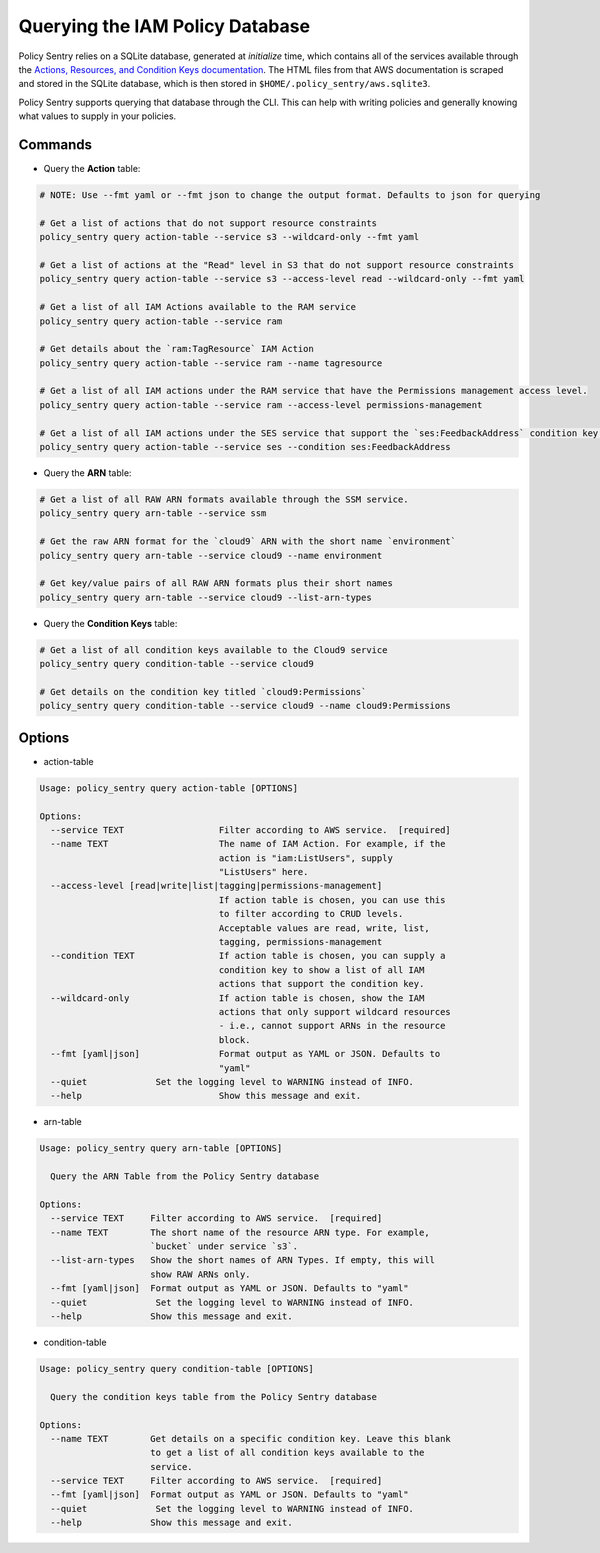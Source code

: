 Querying the IAM Policy Database
--------------------------------

Policy Sentry relies on a SQLite database, generated at `initialize` time, which contains all of the services available through the `Actions, Resources, and Condition Keys documentation <https://docs.aws.amazon.com/IAM/latest/UserGuide/reference_policies_actions-resources-contextkeys.html>`__. The HTML files from that AWS documentation is scraped and stored in the SQLite database, which is then stored in ``$HOME/.policy_sentry/aws.sqlite3``.

Policy Sentry supports querying that database through the CLI. This can help with writing policies and generally knowing what values to supply in your policies.

---------
Commands
---------

* Query the **Action**\  table:

.. code-block:: bash

    # NOTE: Use --fmt yaml or --fmt json to change the output format. Defaults to json for querying

    # Get a list of actions that do not support resource constraints
    policy_sentry query action-table --service s3 --wildcard-only --fmt yaml

    # Get a list of actions at the "Read" level in S3 that do not support resource constraints
    policy_sentry query action-table --service s3 --access-level read --wildcard-only --fmt yaml

    # Get a list of all IAM Actions available to the RAM service
    policy_sentry query action-table --service ram

    # Get details about the `ram:TagResource` IAM Action
    policy_sentry query action-table --service ram --name tagresource

    # Get a list of all IAM actions under the RAM service that have the Permissions management access level.
    policy_sentry query action-table --service ram --access-level permissions-management

    # Get a list of all IAM actions under the SES service that support the `ses:FeedbackAddress` condition key.
    policy_sentry query action-table --service ses --condition ses:FeedbackAddress

* Query the **ARN**\  table:

.. code-block:: bash

    # Get a list of all RAW ARN formats available through the SSM service.
    policy_sentry query arn-table --service ssm

    # Get the raw ARN format for the `cloud9` ARN with the short name `environment`
    policy_sentry query arn-table --service cloud9 --name environment

    # Get key/value pairs of all RAW ARN formats plus their short names
    policy_sentry query arn-table --service cloud9 --list-arn-types

* Query the **Condition Keys**\  table:

.. code-block:: bash

    # Get a list of all condition keys available to the Cloud9 service
    policy_sentry query condition-table --service cloud9

    # Get details on the condition key titled `cloud9:Permissions`
    policy_sentry query condition-table --service cloud9 --name cloud9:Permissions

---------
Options
---------

* action-table

.. code-block:: text

    Usage: policy_sentry query action-table [OPTIONS]

    Options:
      --service TEXT                  Filter according to AWS service.  [required]
      --name TEXT                     The name of IAM Action. For example, if the
                                      action is "iam:ListUsers", supply
                                      "ListUsers" here.
      --access-level [read|write|list|tagging|permissions-management]
                                      If action table is chosen, you can use this
                                      to filter according to CRUD levels.
                                      Acceptable values are read, write, list,
                                      tagging, permissions-management
      --condition TEXT                If action table is chosen, you can supply a
                                      condition key to show a list of all IAM
                                      actions that support the condition key.
      --wildcard-only                 If action table is chosen, show the IAM
                                      actions that only support wildcard resources
                                      - i.e., cannot support ARNs in the resource
                                      block.
      --fmt [yaml|json]               Format output as YAML or JSON. Defaults to
                                      "yaml"
      --quiet             Set the logging level to WARNING instead of INFO.
      --help                          Show this message and exit.

* arn-table

.. code-block:: text

    Usage: policy_sentry query arn-table [OPTIONS]

      Query the ARN Table from the Policy Sentry database

    Options:
      --service TEXT     Filter according to AWS service.  [required]
      --name TEXT        The short name of the resource ARN type. For example,
                         `bucket` under service `s3`.
      --list-arn-types   Show the short names of ARN Types. If empty, this will
                         show RAW ARNs only.
      --fmt [yaml|json]  Format output as YAML or JSON. Defaults to "yaml"
      --quiet             Set the logging level to WARNING instead of INFO.
      --help             Show this message and exit.

* condition-table

.. code-block:: text

    Usage: policy_sentry query condition-table [OPTIONS]

      Query the condition keys table from the Policy Sentry database

    Options:
      --name TEXT        Get details on a specific condition key. Leave this blank
                         to get a list of all condition keys available to the
                         service.
      --service TEXT     Filter according to AWS service.  [required]
      --fmt [yaml|json]  Format output as YAML or JSON. Defaults to "yaml"
      --quiet             Set the logging level to WARNING instead of INFO.
      --help             Show this message and exit.

